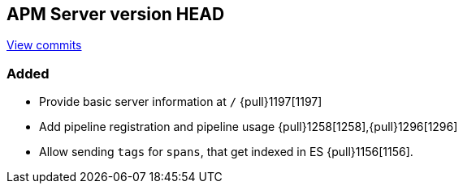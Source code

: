 [[release-notes-head]]
== APM Server version HEAD

https://github.com/elastic/apm-server/compare/6.4\...6.x[View commits]

[float]
=== Added

- Provide basic server information at `/` {pull}1197[1197]
- Add pipeline registration and pipeline usage {pull}1258[1258],{pull}1296[1296]
- Allow sending `tags` for `spans`, that get indexed in ES {pull}1156[1156].
